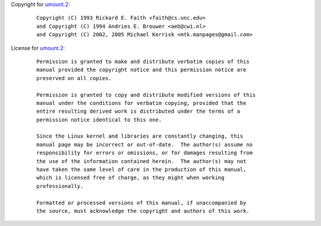 Copyright for `umount.2 <umount.2.html>`__:

   ::

      Copyright (C) 1993 Rickard E. Faith <faith@cs.unc.edu>
      and Copyright (C) 1994 Andries E. Brouwer <aeb@cwi.nl>
      and Copyright (C) 2002, 2005 Michael Kerrisk <mtk.manpages@gmail.com>

License for `umount.2 <umount.2.html>`__:

   ::

      Permission is granted to make and distribute verbatim copies of this
      manual provided the copyright notice and this permission notice are
      preserved on all copies.

      Permission is granted to copy and distribute modified versions of this
      manual under the conditions for verbatim copying, provided that the
      entire resulting derived work is distributed under the terms of a
      permission notice identical to this one.

      Since the Linux kernel and libraries are constantly changing, this
      manual page may be incorrect or out-of-date.  The author(s) assume no
      responsibility for errors or omissions, or for damages resulting from
      the use of the information contained herein.  The author(s) may not
      have taken the same level of care in the production of this manual,
      which is licensed free of charge, as they might when working
      professionally.

      Formatted or processed versions of this manual, if unaccompanied by
      the source, must acknowledge the copyright and authors of this work.
